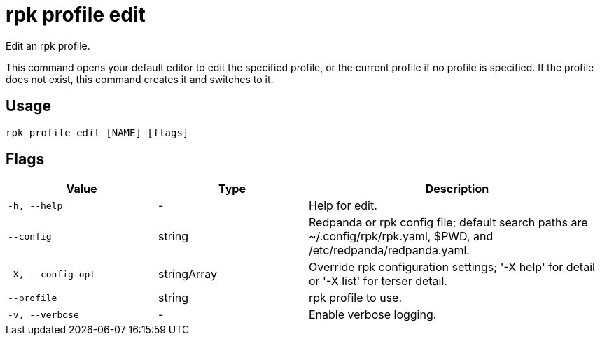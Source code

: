 = rpk profile edit
:description: rpk profile edit
:rpk_version: v23.2.1

Edit an rpk profile.

This command opens your default editor to edit the specified profile, or the current profile if no profile is specified. If the profile does not exist, this command creates it and switches to it.

== Usage

[,bash]
----
rpk profile edit [NAME] [flags]
----

== Flags

[cols="1m,1a,2a"]
|===
|*Value* |*Type* |*Description*

|-h, --help |- |Help for edit.

|--config |string |Redpanda or rpk config file; default search paths are
~/.config/rpk/rpk.yaml, $PWD, and /etc/redpanda/redpanda.yaml.

|-X, --config-opt |stringArray |Override rpk configuration settings; '-X
help' for detail or '-X list' for terser detail.

|--profile |string |rpk profile to use.

|-v, --verbose |- |Enable verbose logging.
|===

